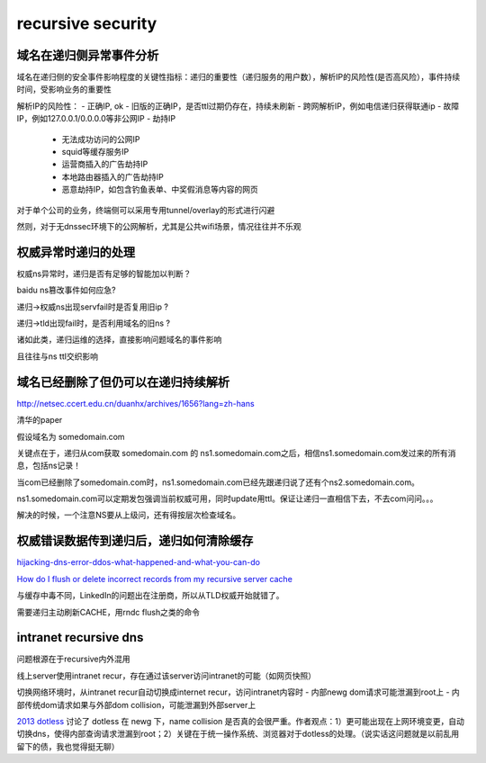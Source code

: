 recursive security
#########################

域名在递归侧异常事件分析
==========================================================

域名在递归侧的安全事件影响程度的关键性指标：递归的重要性（递归服务的用户数），解析IP的风险性(是否高风险），事件持续时间，受影响业务的重要性

解析IP的风险性：
- 正确IP, ok
- 旧版的正确IP，是否ttl过期仍存在，持续未刷新
- 跨网解析IP，例如电信递归获得联通ip
- 故障IP，例如127.0.0.1/0.0.0.0等非公网IP
- 劫持IP
    * 无法成功访问的公网IP
    * squid等缓存服务IP
    * 运营商插入的广告劫持IP
    * 本地路由器插入的广告劫持IP
    * 恶意劫持IP，如包含钓鱼表单、中奖假消息等内容的网页

对于单个公司的业务，终端侧可以采用专用tunnel/overlay的形式进行闪避

然则，对于无dnssec环境下的公网解析，尤其是公共wifi场景，情况往往并不乐观

权威异常时递归的处理
==========================================================

权威ns异常时，递归是否有足够的智能加以判断？

baidu ns篡改事件如何应急?

递归->权威ns出现servfail时是否复用旧ip ?

递归->tld出现fail时，是否利用域名的旧ns ? 

诸如此类，递归运维的选择，直接影响问题域名的事件影响

且往往与ns ttl交织影响

域名已经删除了但仍可以在递归持续解析
==========================================================

http://netsec.ccert.edu.cn/duanhx/archives/1656?lang=zh-hans

清华的paper

假设域名为 somedomain.com

关键点在于，递归从com获取 somedomain.com 的 ns1.somedomain.com之后，相信ns1.somedomain.com发过来的所有消息，包括ns记录！

当com已经删除了somedomain.com时，ns1.somedomain.com已经先跟递归说了还有个ns2.somedomain.com。

ns1.somedomain.com可以定期发包强调当前权威可用，同时update用ttl。保证让递归一直相信下去，不去com问问。。。

解决的时候，一个注意NS要从上级问，还有得按层次检查域名。

权威错误数据传到递归后，递归如何清除缓存
==========================================================

`hijacking-dns-error-ddos-what-happened-and-what-you-can-do <https://www.isc.org/blogs/hijacking-dns-error-ddos-what-happened-and-what-you-can-do/>`_

`How do I flush or delete incorrect records from my recursive server cache <https://kb.isc.org/article/AA-01002>`_

与缓存中毒不同，LinkedIn的问题出在注册商，所以从TLD权威开始就错了。

需要递归主动刷新CACHE，用rndc flush之类的命令


intranet recursive dns
==========================================================

问题根源在于recursive内外混用

线上server使用intranet recur，存在通过该server访问intranet的可能（如网页快照）

切换网络环境时，从intranet recur自动切换成internet recur，访问intranet内容时
- 内部newg dom请求可能泄漏到root上
- 内部传统dom请求如果与外部dom collision，可能泄漏到外部server上

`2013 dotless <http://www.potaroo.net/ispcol/2013-10/dotless.html>`_
讨论了 dotless 在 newg 下，name collision 是否真的会很严重。作者观点：1）更可能出现在上网环境变更，自动切换dns，使得内部查询请求泄漏到root；2）关键在于统一操作系统、浏览器对于dotless的处理。（说实话这问题就是以前乱用留下的债，我也觉得挺无聊）


